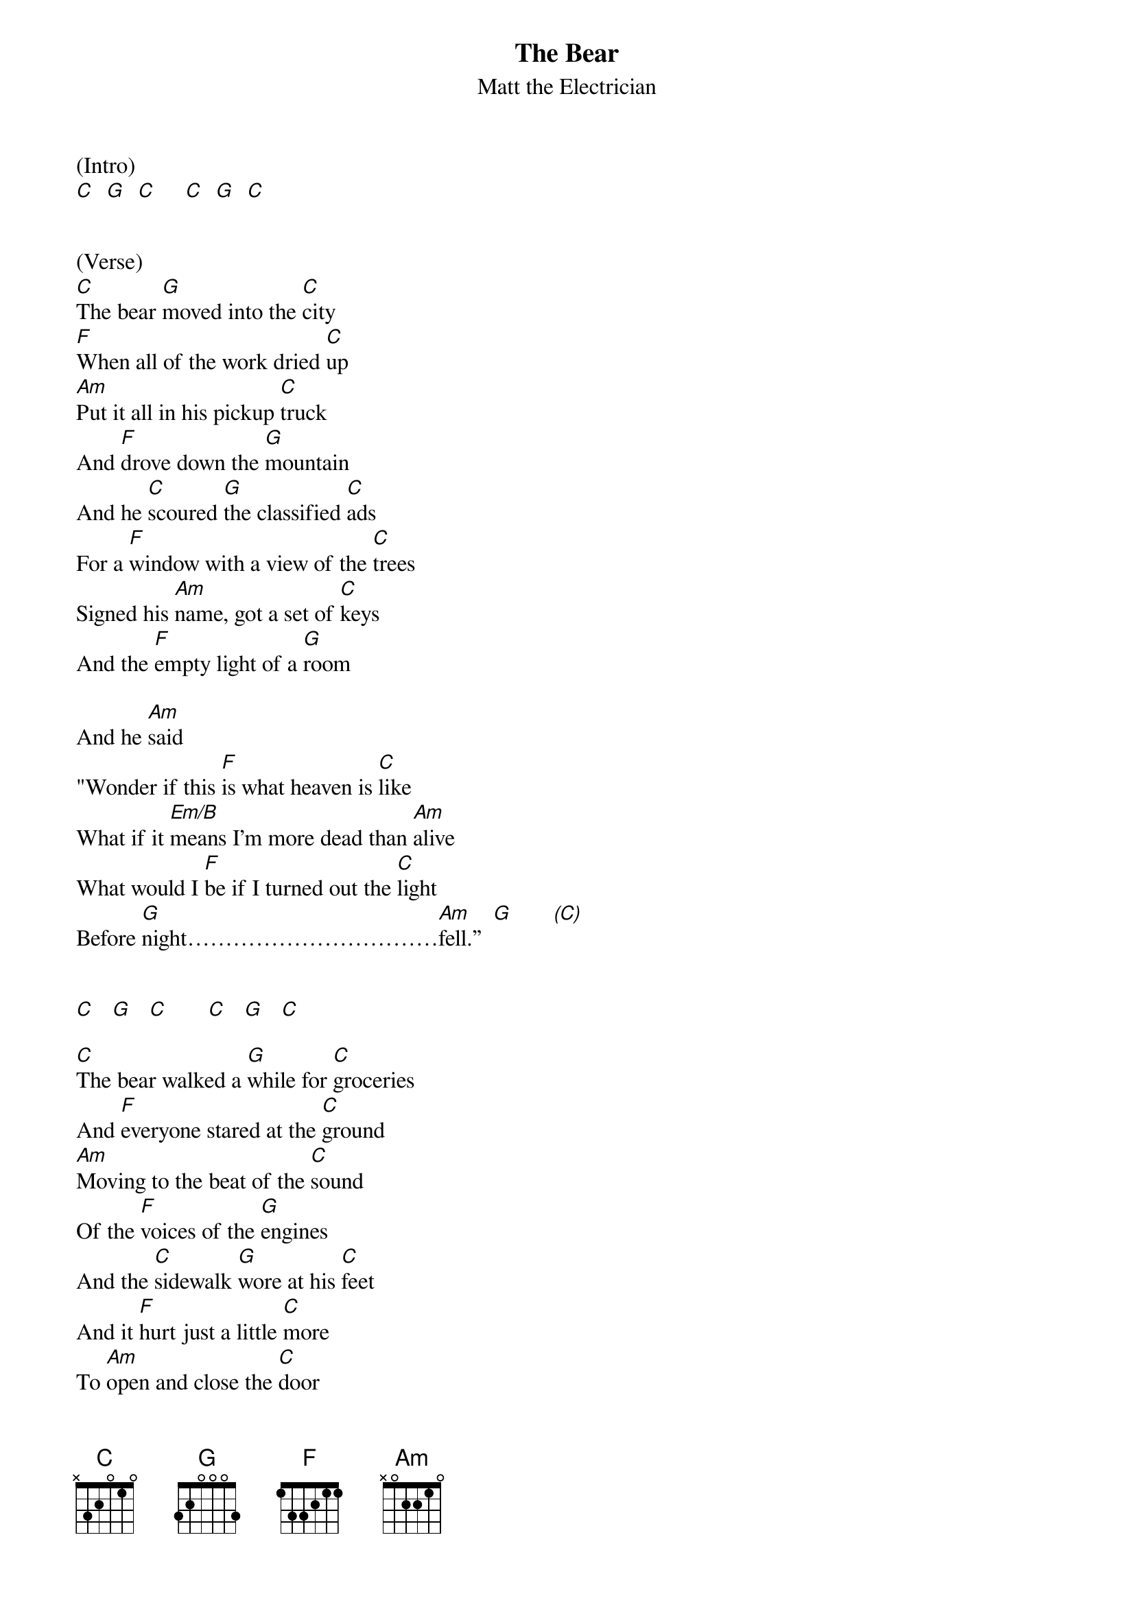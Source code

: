 {title:The Bear}
{subtitle:Matt the Electrician}
{key:C}


(Intro)
[C]  [G]  [C]     [C]  [G]  [C]


(Verse)
[C]The bear [G]moved into the [C]city
[F]When all of the work dried [C]up
[Am]Put it all in his pickup [C]truck
And [F]drove down the [G]mountain
And he [C]scoured [G]the classified [C]ads
For a [F]window with a view of the [C]trees
Signed his [Am]name, got a set of [C]keys
And the [F]empty light of a [G]room

And he [Am]said
"Wonder if this [F]is what heaven is [C]like
What if it [Em/B]means I'm more dead than [Am]alive
What would I [F]be if I turned out the [C]light
Before [G]night……………………………[Am]fell.”  [G]       [(C)]


[C]   [G]   [C]       [C]   [G]   [C]

[C]The bear walked a [G]while for [C]groceries
And [F]everyone stared at the [C]ground
[Am]Moving to the beat of the [C]sound
Of the [F]voices of the [G]engines
And the [C]sidewalk [G]wore at his [C]feet
And it [F]hurt just a little [C]more
To [Am]open and close the [C]door
Of the [F]bodega on the [G]corner

And he [Am]said
"Wonder if this [F]is what heaven is [C]like
What if it [Em/B]means I'm more dead than [Am]alive
What would I [F]be if I turned out the [C]light
Before [G]night……………………[Am]fell."   [G]       [C]

In the [Am]old [G]days  [C]
We would [Am]up and [G]run  [C]
In the [Am]old [G]days  [C]
We were [Am]so youn[G]g     [(C)]


[C]   [G]   [C]       [C]   [G]   [C]

The [C]bear laid [G]down on a park [C]bench
[F]Stared straight up at the [C]sky
[Am]Waiting on the first star[C]light
In the [F]space between the [G]buildings
And he [C]stayed [G]awake all [C]night
With the [F]cars and the [C]people
And his [Am]fingers formed a [C]steeple
[F]Pointed at the [G]sky

And he [Am]said
"Wonder if this [F]is what heaven is [C]like
What if it [Em/B]means I'm more dead than [Am]alive
What would I [F]be if I turned out the [C]light

Before [G]night……………………[Am]fell."  [G]      [C(Hold)]
